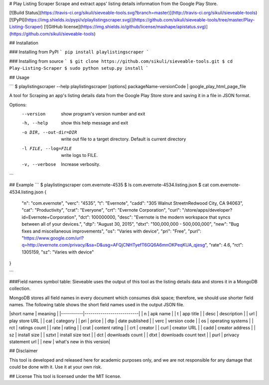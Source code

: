 # Play Listing Scraper
Scrape and extract apps' listing details information from the Google Play Store.

[![Build Status](https://travis-ci.org/sikuli/sieveable-tools.svg?branch=master)](http://travis-ci.org/sikuli/sieveable-tools) [![PyPI](https://img.shields.io/pypi/v/playlistingscraper.svg)](https://github.com/sikuli/sieveable-tools/tree/master/Play-Listing-Scraper) [![GitHub license](https://img.shields.io/github/license/mashape/apistatus.svg)](https://github.com/sikuli/sieveable-tools)


## Installation

### Installing from PyPI
```
pip install playlistingscraper
```

### Installing from source
```
$ git clone https://github.com/sikuli/sieveable-tools.git
$ cd Play-Listing-Scraper
$ sudo python setup.py install
```

## Usage

```
$ playlistingscraper --help
playlistingscraper [options] packageName-versionCode | google_play_html_page_file

A tool for Scraping an app's listing details data from the Google Play Store
store and saving it in a file in JSON format.

Options:
  --version             show program's version number and exit
  -h, --help            show this help message and exit
  -o DIR, --out-dir=DIR
                        write out file to a target directory. Default is
                        current directory
  -l FILE, --log=FILE   write logs to FILE.
  -v, --verbose         Increase verbosity.
```

## Example
```
$ playlistingscraper com.evernote-4535
$ ls
com.evernote-4534.listing.json
$ cat com.evernote-4534.listing.json
{
    "n": "com.evernote",
    "verc": "4535",
    "t": "Evernote",
    "cadd": "305 Walnut Street\nRedwood City, CA 94063",
    "cat": "Productivity",
    "crat": "Everyone",
    "crt": "Evernote Corporation",
    "curl": "/store/apps/developer?id=Evernote+Corporation",
    "dct": 100000000,
    "desc": "Evernote is the modern workspace that syncs between all of your devices.",
    "dtp": "August 30, 2015",
    "dtxt": "100,000,000 - 500,000,000",
    "new": "Bug fixes and miscellaneous improvements",
    "os": "Varies with device",
    "pri": "Free",
    "purl": "https://www.google.com/url?q=http://evernote.com/privacy/&sa=D&usg=AFQjCNHTyefT6GQ6A6mnOKPeqKUA_qjesg",
    "rate": 4.6,
    "rct": 1305159,
    "sz": "Varies with device"
}

```

###Field names symbol table:
Sieveable uses the output of this tool as the listing details data and stores it in a MongoDB collection. 

MongoDB stores all field names in every document which consumes disk space; therefore, we should use shorter field names. 
The following table shows the short field names used in the output JSON file.

|short name |  meaning                  |
|-----------|---------------------------|
| n         | apk name                  |
| t         | app title                 |
| desc      | description               |
| url       | play store URL            |
| cat       | category                  |
| pri       | price                     |
| dtp       | date published            |
| verc      | version code              |
| os        | operating systems         |
| rct       | ratings count             |
| rate      | rating                    |
| crat      | content rating            |
| crt       | creator                   |
| curl      | creator URL               |
| cadd      | creator address           |
| sz        | install size              |
| sztxt     | install size text         |
| dct       | downloads count           |
| dtxt      | downloads count text      |
| purl      | privacy statement url     |
| new       | what's new in this version|



## Disclaimer

This tool is developed and released here for academic purposes only, and we are not responsible for any damage that could be done with it.
Use it at your own risk.

## License
This tool is licensed under the MIT license.


